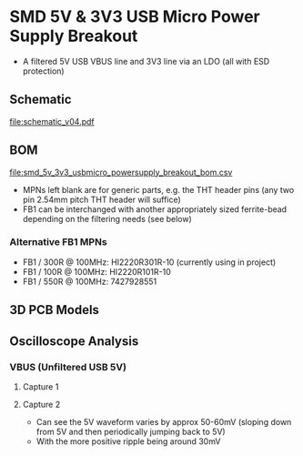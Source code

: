 * SMD 5V & 3V3 USB Micro Power Supply Breakout
- A filtered 5V USB VBUS line and 3V3 line via an LDO (all with ESD protection)
** Schematic
[[file:schematic_v04.pdf]]
** BOM
[[file:smd_5v_3v3_usbmicro_powersupply_breakout_bom.csv]]
- MPNs left blank are for generic parts, e.g. the THT header pins (any two pin 2.54mm pitch THT header will suffice)
- FB1 can be interchanged with another appropriately sized ferrite-bead depending on the filtering needs (see below)
*** Alternative FB1 MPNs
- FB1 / 300R @ 100MHz: HI2220R301R-10 (currently using in project)
- FB1 / 100R @ 100MHz: HI2220R101R-10
- FB1 / 550R @ 100MHz: 7427928551
** 3D PCB Models
[[file:pcb_3d_front.png]]
[[file:pcb_3d_back.png]]
** Oscilloscope Analysis
*** VBUS (Unfiltered USB 5V)
**** Capture 1
[[file:oscilloscope_captures/SDS814X_HD_PNG_1.png]]
**** Capture 2
[[file:oscilloscope_captures/SDS814X_HD_PNG_2_01.png]]
[[file:oscilloscope_captures/SDS814X_HD_PNG_2_02.png]]
[[file:oscilloscope_captures/SDS814X_HD_PNG_2_03.png]]
- Can see the 5V waveform varies by approx 50-60mV (sloping down from 5V and then periodically jumping back to 5V)
- With the more positive ripple being around 30mV

